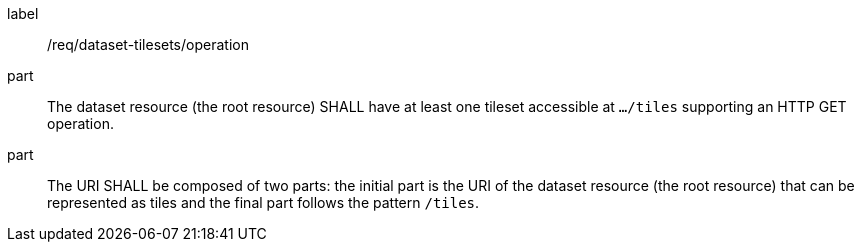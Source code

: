 [[req_dataset-tilesets-operation]]
////
[width="90%",cols="2,6a"]
|===
^|*Requirement {counter:req-id}* |*/req/dataset-tilesets/operation*
^|A |The dataset resource (the root resource) SHALL have at least one tileset accessible at `.../tiles` supporting an HTTP GET operation.
^|B |The URI SHALL be composed of two parts: the initial part is the URI of the dataset resource (the root resource) that can be represented as tiles and the final part follows the pattern `/tiles`.
|===
////

[requirement]
====
[%metadata]
label:: /req/dataset-tilesets/operation
part:: The dataset resource (the root resource) SHALL have at least one tileset accessible at `.../tiles` supporting an HTTP GET operation.
part:: The URI SHALL be composed of two parts: the initial part is the URI of the dataset resource (the root resource) that can be represented as tiles and the final part follows the pattern `/tiles`.
====
